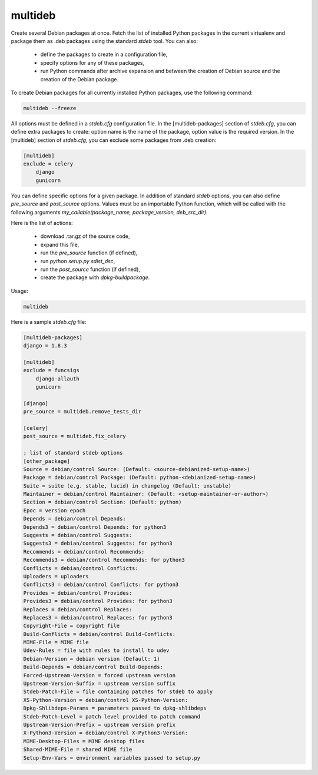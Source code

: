 multideb
========

Create several Debian packages at once.
Fetch the list of installed Python packages in the current virtualenv and package them as .deb packages using the standard `stdeb` tool.
You can also:

  * define the packages to create in a configuration file,
  * specify options for any of these packages,
  * run Python commands after archive expansion and between the creation of Debian source and the creation of the Debian package.

To create Debian packages for all currently installed Python packages, use the following command:

.. code-block:: bash

    multideb --freeze

All options must be defined in a `stdeb.cfg` configuration file.
In the [multideb-packages] section of `stdeb.cfg`, you can define extra packages to create: option name is the name of the package, option value is the required version.
In the [multideb] section of `stdeb.cfg`, you can exclude some packages from .deb creation:

.. code-block:: bash

    [multideb]
    exclude = celery
        django
        gunicorn

You can define specific options for a given package. In addition of standard `stdeb` options, you can also define `pre_source` and `post_source` options.
Values must be an importable Python function, which will be called with the following arguments `my_callable(package_name, package_version, deb_src_dir)`.

Here is the list of actions:

  * download .tar.gz of the source code,
  * expand this file,
  * run the `pre_source` function (if defined),
  * run `python setup.py sdist_dsc`,
  * run the `post_source` function (if defined),
  * create the package with `dpkg-buildpackage`.

Usage:

.. code-block:: bash

    multideb

Here is a sample `stdeb.cfg` file:

.. code-block:: ini

    [multideb-packages]
    django = 1.8.3

    [multideb]
    exclude = funcsigs
        django-allauth
        gunicorn

    [django]
    pre_source = multideb.remove_tests_dir

    [celery]
    post_source = multideb.fix_celery

    ; list of standard stdeb options
    [other_package]
    Source = debian/control Source: (Default: <source-debianized-setup-name>)
    Package = debian/control Package: (Default: python-<debianized-setup-name>)
    Suite = suite (e.g. stable, lucid) in changelog (Default: unstable)
    Maintainer = debian/control Maintainer: (Default: <setup-maintainer-or-author>)
    Section = debian/control Section: (Default: python)
    Epoc = version epoch
    Depends = debian/control Depends:
    Depends3 = debian/control Depends: for python3
    Suggests = debian/control Suggests:
    Suggests3 = debian/control Suggests: for python3
    Recommends = debian/control Recommends:
    Recommends3 = debian/control Recommends: for python3
    Conflicts = debian/control Conflicts:
    Uploaders = uploaders
    Conflicts3 = debian/control Conflicts: for python3
    Provides = debian/control Provides:
    Provides3 = debian/control Provides: for python3
    Replaces = debian/control Replaces:
    Replaces3 = debian/control Replaces: for python3
    Copyright-File = copyright file
    Build-Conflicts = debian/control Build-Conflicts:
    MIME-File = MIME file
    Udev-Rules = file with rules to install to udev
    Debian-Version = debian version (Default: 1)
    Build-Depends = debian/control Build-Depends:
    Forced-Upstream-Version = forced upstream version
    Upstream-Version-Suffix = upstream version suffix
    Stdeb-Patch-File = file containing patches for stdeb to apply
    XS-Python-Version = debian/control XS-Python-Version:
    Dpkg-Shlibdeps-Params = parameters passed to dpkg-shlibdeps
    Stdeb-Patch-Level = patch level provided to patch command
    Upstream-Version-Prefix = upstream version prefix
    X-Python3-Version = debian/control X-Python3-Version:
    MIME-Desktop-Files = MIME desktop files
    Shared-MIME-File = shared MIME file
    Setup-Env-Vars = environment variables passed to setup.py
